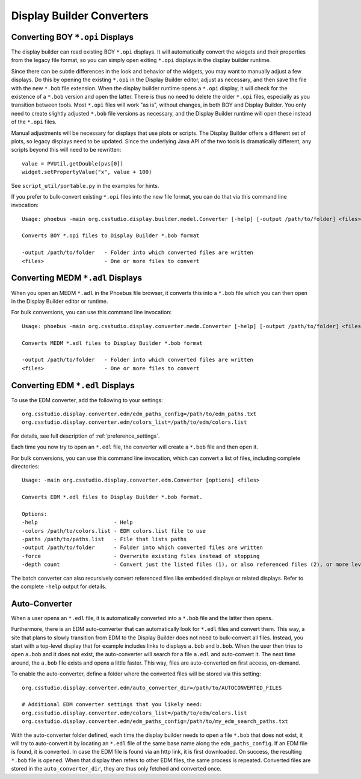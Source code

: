 Display Builder Converters
==========================

Converting BOY ``*.opi`` Displays
---------------------------------

The display builder can read existing BOY ``*.opi`` displays.
It will automatically convert the widgets and their properties
from the legacy file format, so you can simply open exiting ``*.opi`` displays
in the display builder runtime.

Since there can be subtle differences in the look and behavior of the
widgets, you may want to manually adjust a few displays.
Do this by opening the existing ``*.opi`` in the Display Builder editor,
adjust as necessary, and then save the file with the new ``*.bob`` file extension.
When the display builder runtime opens a ``*.opi`` display,
it will check for the existence of a ``*.bob`` version and open the latter.
There is thus no need to delete the older ``*.opi`` files,
especially as you transition between tools.
Most ``*.opi`` files will work "as is", without changes, in both BOY
and Display Builder.
You only need to create slightly adjusted ``*.bob`` file versions as necessary,
and the Display Builder runtime will open these instead of the ``*.opi`` files.

Manual adjustments will be necessary for displays that use plots or scripts.
The Display Builder offers a different set of plots,
so legacy displays need to be updated.
Since the underlying Java API of the two tools is dramatically different,
any scripts beyond this will need to be rewritten::

    value = PVUtil.getDouble(pvs[0])
    widget.setPropertyValue("x", value + 100)

See ``script_util/portable.py`` in the examples for hints.


If you prefer to bulk-convert existing ``*.opi`` files into the new file format,
you can do that via this command line invocation::

    Usage: phoebus -main org.csstudio.display.builder.model.Converter [-help] [-output /path/to/folder] <files>

    Converts BOY *.opi files to Display Builder *.bob format

    -output /path/to/folder   - Folder into which converted files are written
    <files>                   - One or more files to convert


Converting MEDM ``*.adl`` Displays
----------------------------------

When you open an MEDM ``*.adl`` in the Phoebus file browser,
it converts this into a ``*.bob`` file which you can then open
in the Display Builder editor or runtime.

For bulk conversions, you can use this command line invocation::

    Usage: phoebus -main org.csstudio.display.converter.medm.Converter [-help] [-output /path/to/folder] <files>

    Converts MEDM *.adl files to Display Builder *.bob format

    -output /path/to/folder   - Folder into which converted files are written
    <files>                   - One or more files to convert



Converting EDM ``*.edl`` Displays
---------------------------------

To use the EDM converter, add the following to your settings::

    org.csstudio.display.converter.edm/edm_paths_config=/path/to/edm_paths.txt
    org.csstudio.display.converter.edm/colors_list=/path/to/edm/colors.list

For details, see full description of :ref:`preference_settings`.

Each time you now try to open an ``*.edl`` file,
the converter will create a ``*.bob`` file and then open it.

For bulk conversions, you can use this command line invocation,
which can convert a list of files, including complete directories::

    Usage: -main org.csstudio.display.converter.edm.Converter [options] <files>

    Converts EDM *.edl files to Display Builder *.bob format.

    Options:
    -help                        - Help
    -colors /path/to/colors.list - EDM colors.list file to use
    -paths /path/to/paths.list   - File that lists paths
    -output /path/to/folder      - Folder into which converted files are written
    -force                       - Overwrite existing files instead of stopping
    -depth count                 - Convert just the listed files (1), or also referenced files (2), or more levels down
    
The batch converter can also recursively convert referenced files like
embedded displays or related displays.
Refer to the complete ``-help`` output for details.


Auto-Converter
--------------

When a user opens an ``*.edl`` file, it is automatically converted
into a ``*.bob`` file and the latter then opens.

Furthermore, there is an EDM auto-converter that can automatically look for ``*.edl`` files
and convert them.
This way, a site that plans to slowly transition from EDM to the Display Builder
does not need to bulk-convert all files.
Instead, you start with a top-level display that for example includes links
to displays ``a.bob`` and ``b.bob``.
When the user then tries to open ``a.bob`` and it does not exist,
the auto-converter will search for a file ``a.edl`` and auto-convert it.
The next time around, the ``a.bob`` file exists and opens a little faster.
This way, files are auto-converted on first access, on-demand.

To enable the auto-converter, define a folder where the converted files will be stored via this setting::

    org.csstudio.display.converter.edm/auto_converter_dir=/path/to/AUTOCONVERTED_FILES
    
    # Additional EDM converter settings that you likely need:
    org.csstudio.display.converter.edm/colors_list=/path/to/edm/colors.list
    org.csstudio.display.converter.edm/edm_paths_config=/path/to/my_edm_search_paths.txt
    

With the auto-converter folder defined, each time the display builder
needs to open a file ``*.bob`` that does not exist, it will try to
auto-convert it by locating an ``*.edl`` file of the same base name
along the ``edm_paths_config``. If an EDM file is found, it is converted.
In case the EDM file is found via an http link, it is first downloaded.
On success, the resulting ``*.bob`` file is opened.
When that display then refers to other EDM files,
the same process is repeated.
Converted files are stored in the ``auto_converter_dir``,
they are thus only fetched and converted once.

